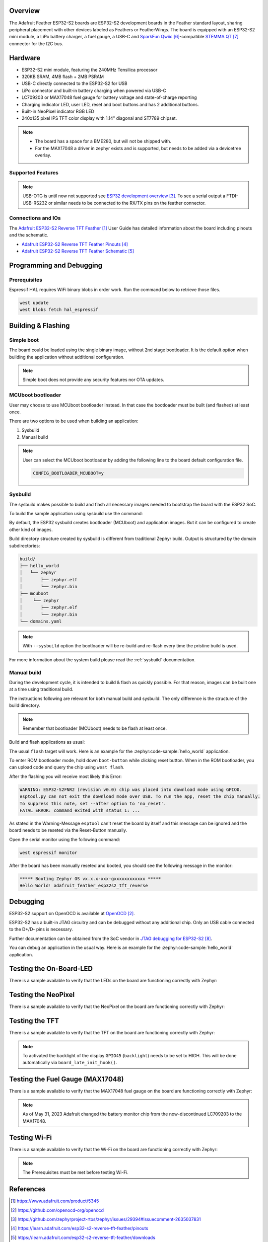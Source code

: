 .. zephyr:board:: adafruit_feather_esp32s2_tft_reverse

Overview
********

The Adafruit Feather ESP32-S2 boards are ESP32-S2 development boards in the
Feather standard layout, sharing peripheral placement with other devices labeled
as Feathers or FeatherWings. The board is equipped with an ESP32-S2 mini module,
a LiPo battery charger, a fuel gauge, a USB-C and `SparkFun Qwiic`_-compatible
`STEMMA QT`_ connector for the I2C bus.

Hardware
********

- ESP32-S2 mini module, featuring the 240MHz Tensilica processor
- 320KB SRAM, 4MB flash + 2MB PSRAM
- USB-C directly connected to the ESP32-S2 for USB
- LiPo connector and built-in battery charging when powered via USB-C
- LC709203 or MAX17048 fuel gauge for battery voltage and state-of-charge reporting
- Charging indicator LED, user LED, reset and boot buttons and has 2 additional buttons.
- Built-in NeoPixel indicator RGB LED
- 240x135 pixel IPS TFT color display with 1.14" diagonal and ST7789 chipset.

.. note::

   - The board has a space for a BME280, but will not be shipped with.
   - For the MAX17048 a driver in zephyr exists and is supported, but needs to be added via
     a devicetree overlay.

Supported Features
==================

.. zephyr:board-supported-hw::

.. note::
   USB-OTG is until now not supported see `ESP32 development overview`_. To see a serial output
   a FTDI-USB-RS232 or similar needs to be connected to the RX/TX pins on the feather connector.

Connections and IOs
===================

The `Adafruit ESP32-S2 Reverse TFT Feather`_ User Guide has detailed information about the board
including pinouts and the schematic.

- `Adafruit ESP32-S2 Reverse TFT Feather Pinouts`_
- `Adafruit ESP32-S2 Reverse TFT Feather Schematic`_

Programming and Debugging
*************************

.. zephyr:board-supported-runners::

Prerequisites
=============

Espressif HAL requires WiFi binary blobs in order work. Run the command below
to retrieve those files.

.. code-block:: console

   west update
   west blobs fetch hal_espressif

Building & Flashing
*******************

Simple boot
===========

The board could be loaded using the single binary image, without 2nd stage
bootloader. It is the default option when building the application without
additional configuration.

.. note::

   Simple boot does not provide any security features nor OTA updates.

MCUboot bootloader
==================

User may choose to use MCUboot bootloader instead. In that case the bootloader
must be built (and flashed) at least once.

There are two options to be used when building an application:

1. Sysbuild
2. Manual build

.. note::

   User can select the MCUboot bootloader by adding the following line
   to the board default configuration file.

   .. code:: cfg

      CONFIG_BOOTLOADER_MCUBOOT=y

Sysbuild
========

The sysbuild makes possible to build and flash all necessary images needed to
bootstrap the board with the ESP32 SoC.

To build the sample application using sysbuild use the command:

.. zephyr-app-commands::
   :zephyr-app: samples/hello_world
   :board: adafruit_feather_esp32s2_tft_reverse
   :goals: build
   :west-args: --sysbuild
   :compact:

By default, the ESP32 sysbuild creates bootloader (MCUboot) and application
images. But it can be configured to create other kind of images.

Build directory structure created by sysbuild is different from traditional
Zephyr build. Output is structured by the domain subdirectories:

.. code-block::

   build/
   ├── hello_world
   │   └── zephyr
   │       ├── zephyr.elf
   │       └── zephyr.bin
   ├── mcuboot
   │    └── zephyr
   │       ├── zephyr.elf
   │       └── zephyr.bin
   └── domains.yaml

.. note::

   With ``--sysbuild`` option the bootloader will be re-build and re-flash
   every time the pristine build is used.

For more information about the system build please read the :ref:`sysbuild` documentation.

Manual build
============

During the development cycle, it is intended to build & flash as quickly possible.
For that reason, images can be built one at a time using traditional build.

The instructions following are relevant for both manual build and sysbuild.
The only difference is the structure of the build directory.

.. note::

   Remember that bootloader (MCUboot) needs to be flash at least once.

Build and flash applications as usual:

.. zephyr-app-commands::
   :zephyr-app: samples/hello_world
   :board: adafruit_feather_esp32s2_tft_reverse
   :goals: build

The usual ``flash`` target will work. Here is an example for the :zephyr:code-sample:`hello_world`
application.

To enter ROM bootloader mode, hold down ``boot-button`` while clicking reset button.
When in the ROM bootloader, you can upload code and query the chip using ``west flash``.

.. zephyr-app-commands::
   :zephyr-app: samples/hello_world
   :board: adafruit_feather_esp32s2_tft_reverse
   :goals: flash

After the flashing you will receive most likely this Error:

.. code-block:: console

   WARNING: ESP32-S2FNR2 (revision v0.0) chip was placed into download mode using GPIO0.
   esptool.py can not exit the download mode over USB. To run the app, reset the chip manually.
   To suppress this note, set --after option to 'no_reset'.
   FATAL ERROR: command exited with status 1: ...

As stated in the Warning-Message ``esptool`` can't reset the board by itself and this message
can be ignored and the board needs to be reseted via the Reset-Button manually.

Open the serial monitor using the following command:

.. code-block:: shell

   west espressif monitor

After the board has been manually reseted and booted, you should see the following
message in the monitor:

.. code-block:: console

   ***** Booting Zephyr OS vx.x.x-xxx-gxxxxxxxxxxxx *****
   Hello World! adafruit_feather_esp32s2_tft_reverse

Debugging
*********

ESP32-S2 support on OpenOCD is available at `OpenOCD`_.

ESP32-S2 has a built-in JTAG circuitry and can be debugged without any
additional chip. Only an USB cable connected to the D+/D- pins is necessary.

Further documentation can be obtained from the SoC vendor
in `JTAG debugging for ESP32-S2`_.

You can debug an application in the usual way. Here is an example for
the :zephyr:code-sample:`hello_world` application.

.. zephyr-app-commands::
   :zephyr-app: samples/hello_world
   :board: adafruit_feather_esp32s2_tft_reverse
   :goals: debug

Testing the On-Board-LED
************************

There is a sample available to verify that the LEDs on the board are
functioning correctly with Zephyr:

.. zephyr-app-commands::
   :zephyr-app: samples/basic/blinky
   :board: adafruit_feather_esp32s2_tft_reverse
   :goals: build flash

Testing the NeoPixel
********************

There is a sample available to verify that the NeoPixel on the board are
functioning correctly with Zephyr:

.. zephyr-app-commands::
   :zephyr-app: samples/drivers/led/led_strip
   :board: adafruit_feather_esp32s2_tft_reverse
   :goals: build flash

Testing the TFT
***************

There is a sample available to verify that the TFT on the board are
functioning correctly with Zephyr:

.. note::
   To activated the backlight of the display ``GPIO45`` (``backlight``) needs to be set to HIGH.
   This will be done automatically via ``board_late_init_hook()``.

.. zephyr-app-commands::
   :zephyr-app: samples/subsys/display/lvgl
   :board: adafruit_feather_esp32s2_tft_reverse
   :goals: build flash

Testing the Fuel Gauge (MAX17048)
*********************************

There is a sample available to verify that the MAX17048 fuel gauge on the board are
functioning correctly with Zephyr:

.. note::
   As of May 31, 2023 Adafruit changed the battery monitor chip from the now-discontinued LC709203
   to the MAX17048.

.. zephyr-app-commands::
   :zephyr-app: samples/fuel_gauge/max17048/
   :board: adafruit_feather_esp32s2_tft_reverse
   :goals: build flash

Testing Wi-Fi
*************

There is a sample available to verify that the Wi-Fi on the board are
functioning correctly with Zephyr:

.. note::
   The Prerequisites must be met before testing Wi-Fi.

.. zephyr-app-commands::
   :zephyr-app: samples/net/wifi/shell
   :board: adafruit_feather_esp32s2_tft_reverse
   :goals: build flash

References
**********

.. target-notes::

.. _`Adafruit ESP32-S2 Reverse TFT Feather`: https://www.adafruit.com/product/5345
.. _`OpenOCD`: https://github.com/openocd-org/openocd
.. _`ESP32 development overview`: https://github.com/zephyrproject-rtos/zephyr/issues/29394#issuecomment-2635037831
.. _`Adafruit ESP32-S2 Reverse TFT Feather Pinouts`: https://learn.adafruit.com/esp32-s2-reverse-tft-feather/pinouts
.. _`Adafruit ESP32-S2 Reverse TFT Feather Schematic`: https://learn.adafruit.com/esp32-s2-reverse-tft-feather/downloads
.. _`SparkFun Qwiic`: https://www.sparkfun.com/qwiic
.. _`STEMMA QT`: https://learn.adafruit.com/introducing-adafruit-stemma-qt
.. _`JTAG debugging for ESP32-S2`: https://docs.espressif.com/projects/esp-idf/en/stable/esp32s2/api-guides/jtag-debugging/index.html
